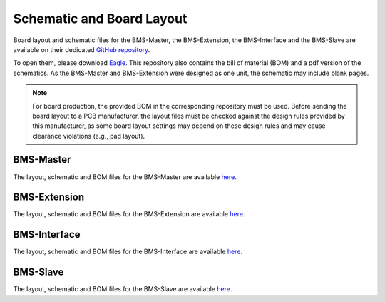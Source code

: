 .. _hw_layout_schematic:

Schematic and Board Layout
==========================

Board layout and schematic files for the BMS-Master, the BMS-Extension, the BMS-Interface and the BMS-Slave
are available on their dedicated `GitHub repository <https://github.com/foxBMS/foxBMS-hardware>`_.

To open them, please download `Eagle <https://www.autodesk.com/products/eagle/overview>`_.
This repository also contains the bill of material (BOM) and a pdf version of the schematics.
As the BMS-Master and BMS-Extension were designed as one unit, the schematic may include blank pages.

.. note::

   For board production, the provided BOM in the corresponding repository must be used. Before sending the board layout
   to a PCB manufacturer, the layout files must be checked against the design rules provided by this manufacturer, as some
   board layout settings may depend on these design rules and may cause clearance violations (e.g., pad layout).


==========
BMS-Master
==========

The layout, schematic and BOM files for the BMS-Master are available `here <https://github.com/foxBMS/foxBMS-hardware/tree/master/BMS-Master>`_.

=============
BMS-Extension
=============

The layout, schematic and BOM files for the BMS-Extension are available `here <https://github.com/foxBMS/foxBMS-hardware/tree/master/BMS-Extension>`_.

=============
BMS-Interface
=============

The layout, schematic and BOM files for the BMS-Interface are available `here <https://github.com/foxBMS/foxBMS-hardware/tree/master/BMS-Interface>`_.

=========
BMS-Slave
=========

The layout, schematic and BOM files for the BMS-Slave are available `here <https://github.com/foxBMS/foxBMS-hardware/tree/master/BMS-Slave>`_.
